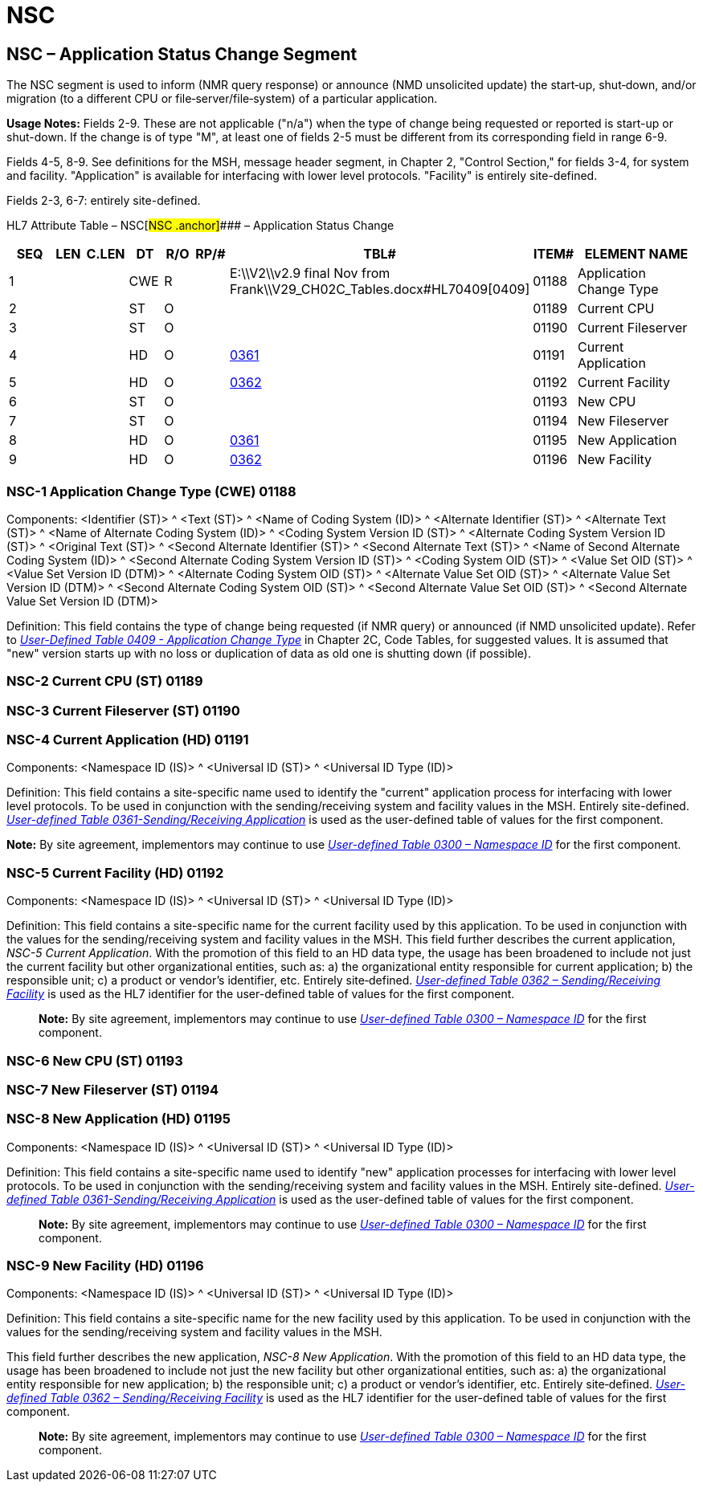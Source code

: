 = NSC
:render_as: Level3
:v291_section: 14.4.2+

== NSC – Application Status Change Segment

The NSC segment is used to inform (NMR query response) or announce (NMD unsolicited update) the start‑up, shut‑down, and/or migration (to a different CPU or file‑server/file‑system) of a particular application.

*Usage Notes:* Fields 2-9. These are not applicable ("n/a") when the type of change being requested or reported is start-up or shut-down. If the change is of type "M", at least one of fields 2-5 must be different from its corresponding field in range 6-9.

Fields 4-5, 8-9. See definitions for the MSH, message header segment, in Chapter 2, "Control Section," for fields 3-4, for system and facility. "Application" is available for interfacing with lower level protocols. "Facility" is entirely site-defined.

Fields 2-3, 6-7: entirely site-defined.

HL7 Attribute Table – NSC[#NSC .anchor]#### – Application Status Change

[width="100%",cols="14%,6%,7%,6%,6%,6%,7%,7%,41%",options="header",]

|===

|SEQ |LEN |C.LEN |DT |R/O |RP/# |TBL# |ITEM# |ELEMENT NAME

|1 | | |CWE |R | |E:\\V2\\v2.9 final Nov from Frank\\V29_CH02C_Tables.docx#HL70409[0409] |01188 |Application Change Type

|2 | | |ST |O | | |01189 |Current CPU

|3 | | |ST |O | | |01190 |Current Fileserver

|4 | | |HD |O | |file:///E:\V2\v2.9%20final%20Nov%20from%20Frank\V29_CH02C_Tables.docx#HL70361[0361] |01191 |Current Application

|5 | | |HD |O | |file:///E:\V2\v2.9%20final%20Nov%20from%20Frank\V29_CH02C_Tables.docx#HL70362[0362] |01192 |Current Facility

|6 | | |ST |O | | |01193 |New CPU

|7 | | |ST |O | | |01194 |New Fileserver

|8 | | |HD |O | |file:///E:\V2\v2.9%20final%20Nov%20from%20Frank\V29_CH02C_Tables.docx#HL70361[0361] |01195 |New Application

|9 | | |HD |O | |file:///E:\V2\v2.9%20final%20Nov%20from%20Frank\V29_CH02C_Tables.docx#HL70362[0362] |01196 |New Facility

|===

=== NSC-1 Application Change Type (CWE) 01188 

Components: <Identifier (ST)> ^ <Text (ST)> ^ <Name of Coding System (ID)> ^ <Alternate Identifier (ST)> ^ <Alternate Text (ST)> ^ <Name of Alternate Coding System (ID)> ^ <Coding System Version ID (ST)> ^ <Alternate Coding System Version ID (ST)> ^ <Original Text (ST)> ^ <Second Alternate Identifier (ST)> ^ <Second Alternate Text (ST)> ^ <Name of Second Alternate Coding System (ID)> ^ <Second Alternate Coding System Version ID (ST)> ^ <Coding System OID (ST)> ^ <Value Set OID (ST)> ^ <Value Set Version ID (DTM)> ^ <Alternate Coding System OID (ST)> ^ <Alternate Value Set OID (ST)> ^ <Alternate Value Set Version ID (DTM)> ^ <Second Alternate Coding System OID (ST)> ^ <Second Alternate Value Set OID (ST)> ^ <Second Alternate Value Set Version ID (DTM)>

Definition: This field contains the type of change being requested (if NMR query) or announced (if NMD unsolicited update). Refer to file:///E:\V2\v2.9%20final%20Nov%20from%20Frank\V29_CH02C_Tables.docx#HL70409[_User-Defined Table 0409 - Application Change Type_] in Chapter 2C, Code Tables, for suggested values. It is assumed that "new" version starts up with no loss or duplication of data as old one is shutting down (if possible).

=== NSC-2 Current CPU (ST) 01189

=== NSC-3 Current Fileserver (ST) 01190

=== NSC-4 Current Application (HD) 01191 

Components: <Namespace ID (IS)> ^ <Universal ID (ST)> ^ <Universal ID Type (ID)>

Definition: This field contains a site-specific name used to identify the "current" application process for interfacing with lower level protocols. To be used in conjunction with the sending/receiving system and facility values in the MSH. Entirely site-defined. file:///E:\V2\v2.9%20final%20Nov%20from%20Frank\V29_CH02C_Tables.docx#HL70361[_User-defined Table 0361-Sending/Receiving Application_] is used as the user-defined table of values for the first component.

*Note:* By site agreement, implementors may continue to use file:///E:\V2\v2.9%20final%20Nov%20from%20Frank\V29_CH02C_Tables.docx#HL70300[_User-defined Table 0300 – Namespace ID_] for the first component.

=== NSC-5 Current Facility (HD) 01192 

Components: <Namespace ID (IS)> ^ <Universal ID (ST)> ^ <Universal ID Type (ID)>

Definition: This field contains a site-specific name for the current facility used by this application. To be used in conjunction with the values for the sending/receiving system and facility values in the MSH. This field further describes the current application, _NSC-5 Current Application_. With the promotion of this field to an HD data type, the usage has been broadened to include not just the current facility but other organizational entities, such as: a) the organizational entity responsible for current application; b) the responsible unit; c) a product or vendor's identifier, etc. Entirely site‑defined. file:///E:\V2\v2.9%20final%20Nov%20from%20Frank\V29_CH02C_Tables.docx#HL70362[_User-defined Table 0362 – Sending/Receiving Facility_] is used as the HL7 identifier for the user-defined table of values for the first component.

____

*Note:* By site agreement, implementors may continue to use file:///E:\V2\v2.9%20final%20Nov%20from%20Frank\V29_CH02C_Tables.docx#HL70300[_User-defined Table 0300 – Namespace ID_] for the first component.

____

=== NSC-6 New CPU (ST) 01193 

=== NSC-7 New Fileserver (ST) 01194 

=== NSC-8 New Application (HD) 01195

Components: <Namespace ID (IS)> ^ <Universal ID (ST)> ^ <Universal ID Type (ID)>

Definition: This field contains a site-specific name used to identify "new" application processes for interfacing with lower level protocols. To be used in conjunction with the sending/receiving system and facility values in the MSH. Entirely site-defined. file:///E:\V2\v2.9%20final%20Nov%20from%20Frank\V29_CH02C_Tables.docx#HL70361[_User-defined Table 0361-Sending/Receiving Application_] is used as the user-defined table of values for the first component.

____

*Note:* By site agreement, implementors may continue to use file:///E:\V2\v2.9%20final%20Nov%20from%20Frank\V29_CH02C_Tables.docx#HL70300[_User-defined Table 0300 – Namespace ID_] for the first component.

____

=== NSC-9 New Facility (HD) 01196

Components: <Namespace ID (IS)> ^ <Universal ID (ST)> ^ <Universal ID Type (ID)>

Definition: This field contains a site-specific name for the new facility used by this application. To be used in conjunction with the values for the sending/receiving system and facility values in the MSH.

This field further describes the new application, _NSC-8 New Application_. With the promotion of this field to an HD data type, the usage has been broadened to include not just the new facility but other organizational entities, such as: a) the organizational entity responsible for new application; b) the responsible unit; c) a product or vendor's identifier, etc. Entirely site‑defined. file:///E:\V2\v2.9%20final%20Nov%20from%20Frank\V29_CH02C_Tables.docx#HL70362[_User-defined Table 0362 – Sending/Receiving Facility_] is used as the HL7 identifier for the user-defined table of values for the first component.

____

*Note:* By site agreement, implementors may continue to use file:///E:\V2\v2.9%20final%20Nov%20from%20Frank\V29_CH02C_Tables.docx#HL70300[_User-defined Table 0300 – Namespace ID_] for the first component.

____

